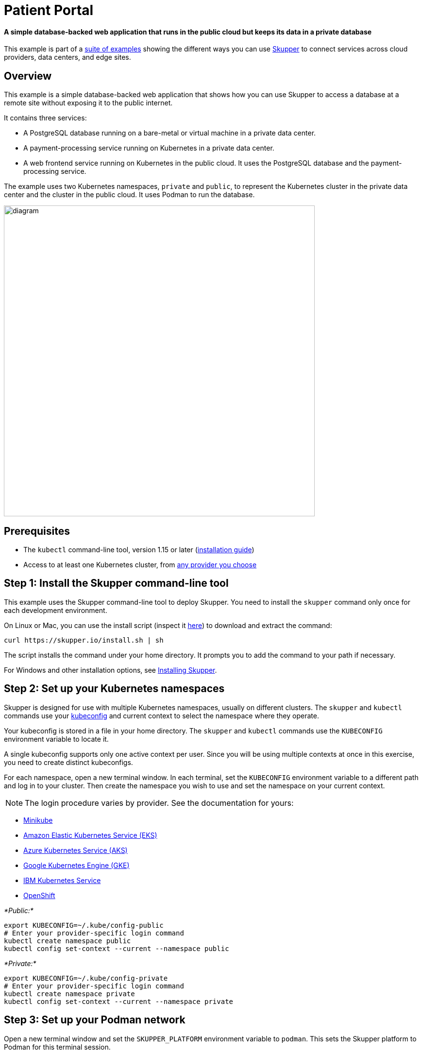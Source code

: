 = Patient Portal

[discrete]
==== A simple database-backed web application that runs in the public cloud but keeps its data in a private database

This example is part of a https://skupper.io/examples/index.html[suite of examples] showing the different ways you can use https://skupper.io/[Skupper] to connect services across cloud providers, data centers, and edge sites.

== Overview

This example is a simple database-backed web application that shows how you can use Skupper to access a database at a remote site without exposing it to the public internet.

It contains three services:

* A PostgreSQL database running on a bare-metal or virtual machine in a private data center.
* A payment-processing service running on Kubernetes in a private data center.
* A web frontend service running on Kubernetes in the public cloud.
It uses the PostgreSQL database and the payment-processing service.

The example uses two Kubernetes namespaces, `private` and `public`, to represent the Kubernetes cluster in the private data center and the cluster in the public cloud.
It uses Podman to run the database.

image::diagram.png[,640]

== Prerequisites

* The `kubectl` command-line tool, version 1.15 or later (https://kubernetes.io/docs/tasks/tools/install-kubectl/[installation guide])
* Access to at least one Kubernetes cluster, from https://skupper.io/start/kubernetes.html[any provider you choose]

== Step 1: Install the Skupper command-line tool

This example uses the Skupper command-line tool to deploy Skupper.
You need to install the `skupper` command only once for each development environment.

On Linux or Mac, you can use the install script (inspect it https://github.com/skupperproject/skupper-website/blob/main/input/install.sh[here]) to download and extract the command:

[,shell]
----
curl https://skupper.io/install.sh | sh
----

The script installs the command under your home directory.
It prompts you to add the command to your path if necessary.

For Windows and other installation options, see https://skupper.io/install/[Installing Skupper].

== Step 2: Set up your Kubernetes namespaces

Skupper is designed for use with multiple Kubernetes namespaces, usually on different clusters.
The `skupper` and `kubectl` commands use your https://kubernetes.io/docs/concepts/configuration/organize-cluster-access-kubeconfig/[kubeconfig] and current context to select the namespace where they operate.

Your kubeconfig is stored in a file in your home directory.
The `skupper` and `kubectl` commands use the `KUBECONFIG` environment variable to locate it.

A single kubeconfig supports only one active context per user.
Since you will be using multiple contexts at once in this exercise, you need to create distinct kubeconfigs.

For each namespace, open a new terminal window.
In each terminal, set the `KUBECONFIG` environment variable to a different path and log in to your cluster.
Then create the namespace you wish to use and set the namespace on your current context.

NOTE: The login procedure varies by provider.
See the documentation for yours:

* https://skupper.io/start/minikube.html#cluster-access[Minikube]
* https://skupper.io/start/eks.html#cluster-access[Amazon Elastic Kubernetes Service (EKS)]
* https://skupper.io/start/aks.html#cluster-access[Azure Kubernetes Service (AKS)]
* https://skupper.io/start/gke.html#cluster-access[Google Kubernetes Engine (GKE)]
* https://skupper.io/start/ibmks.html#cluster-access[IBM Kubernetes Service]
* https://skupper.io/start/openshift.html#cluster-access[OpenShift]

_*Public:*_

[,shell]
----
export KUBECONFIG=~/.kube/config-public
# Enter your provider-specific login command
kubectl create namespace public
kubectl config set-context --current --namespace public
----

_*Private:*_

[,shell]
----
export KUBECONFIG=~/.kube/config-private
# Enter your provider-specific login command
kubectl create namespace private
kubectl config set-context --current --namespace private
----

== Step 3: Set up your Podman network

Open a new terminal window and set the `SKUPPER_PLATFORM` environment variable to `podman`.
This sets the Skupper platform to Podman for this terminal session.

Use `podman network create` to create the Podman network that Skupper will use.

Use `systemctl` to enable the Podman API service.

_*Podman:*_

[,shell]
----
export SKUPPER_PLATFORM=podman
podman network create skupper
systemctl --user enable --now podman.socket
----

If the `systemctl` command doesn't work, you can try the `podman system service` command instead:

----
podman system service --time=0 unix://$XDG_RUNTIME_DIR/podman/podman.sock &
----

== Step 4: Deploy the application

Use `kubectl apply` to deploy the frontend and payment processor on Kubernetes.
Use `podman run` to start the database on your local machine.

NOTE: It is important to name your running container using `--name` to avoid a collision with the container that Skupper creates for accessing the service.

NOTE: You must use `--network skupper` with the `podman run` command.

_*Public:*_

[,shell]
----
kubectl apply -f frontend/kubernetes.yaml
----

_*Private:*_

[,shell]
----
kubectl apply -f payment-processor/kubernetes.yaml
----

_*Podman:*_

[,shell]
----
podman run --name database-target --network skupper --detach --rm -p 5432:5432 quay.io/skupper/patient-portal-database
----

== Step 5: Create your sites

_*Public:*_

[,shell]
----
skupper init
----

_*Private:*_

[,shell]
----
skupper init --ingress none
----

_*Podman:*_

[,shell]
----
skupper init --ingress none
----

== Step 6: Link your sites

Creating a link requires use of two `skupper` commands in conjunction, `skupper token create` and `skupper link create`.

The `skupper token create` command generates a secret token that signifies permission to create a link.
The token also carries the link details.
Then, in a remote site, The `skupper link create` command uses the token to create a link to the site that generated it.

NOTE: The link token is truly a _secret_.
Anyone who has the token can link to your site.
Make sure that only those you trust have access to it.

First, use `skupper token create` in site Public to generate the token.
Then, use `skupper link create` in site Private to link the sites.

_*Public:*_

[,shell]
----
skupper token create --uses 2 ~/secret.token
----

_*Private:*_

[,shell]
----
skupper link create ~/secret.token
----

_*Podman:*_

[,shell]
----
skupper link create ~/secret.token
----

If your terminal sessions are on different machines, you may need to use `scp` or a similar tool to transfer the token securely.
By default, tokens expire after a single use or 15 minutes after creation.

== Step 7: Expose application services

In Private, use `skupper expose` to expose the payment processor service.

In Podman, use `skupper service create` and `skupper service bind` to expose the database on the Skupper network.

Then, in Public, use `skupper service create` to make it available.

NOTE: Podman sites do not automatically replicate services to remote sites.
You need to use `skupper service create` on each site where you wish to make a service available.

_*Private:*_

[,shell]
----
skupper expose deployment/payment-processor --port 8080
----

_*Podman:*_

[,shell]
----
skupper service create database 5432
skupper service bind database host database-target --target-port 5432
----

_*Public:*_

[,shell]
----
skupper service create database 5432
----

== Step 8: Access the frontend

In order to use and test the application, we need external access to the frontend.

Use `kubectl expose` with `--type LoadBalancer` to open network access to the frontend service.

Once the frontend is exposed, use `kubectl get service/frontend` to look up the external IP of the frontend service.
If the external IP is `<pending>`, try again after a moment.

Once you have the external IP, use `curl` or a similar tool to request the `/api/health` endpoint at that address.

NOTE: The `<external-ip>` field in the following commands is a placeholder.
The actual value is an IP address.

_*Public:*_

[,shell]
----
kubectl expose deployment/frontend --port 8080 --type LoadBalancer
kubectl get service/frontend
curl http://<external-ip>:8080/api/health
----

_Sample output:_

[,console]
----
$ kubectl expose deployment/frontend --port 8080 --type LoadBalancer
service/frontend exposed

$ kubectl get service/frontend
NAME       TYPE           CLUSTER-IP      EXTERNAL-IP     PORT(S)          AGE
frontend   LoadBalancer   10.103.232.28   <external-ip>   8080:30407/TCP   15s

$ curl http://<external-ip>:8080/api/health
OK
----

If everything is in order, you can now access the web interface by navigating to `http://<external-ip>:8080/` in your browser.
